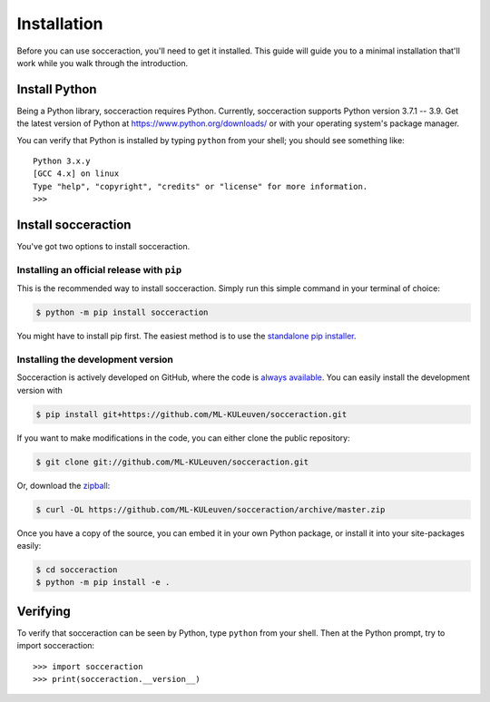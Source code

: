 ===================
Installation
===================

Before you can use socceraction, you'll need to get it installed. This guide
will guide you to a minimal installation that'll work while you walk through
the introduction.

Install Python
==============

Being a Python library, socceraction requires Python.
Currently, socceraction supports Python version 3.7.1 -- 3.9.
Get the latest version of Python at https://www.python.org/downloads/ or with
your operating system's package manager.

You can verify that Python is installed by typing ``python`` from your shell;
you should see something like::

		Python 3.x.y
		[GCC 4.x] on linux
		Type "help", "copyright", "credits" or "license" for more information.
		>>>

Install socceraction
====================

You've got two options to install socceraction.

.. _installing-official-release:

Installing an official release with ``pip``
-------------------------------------------

This is the recommended way to install socceraction. Simply run this simple command in your terminal of choice:

.. code-block:: console

		 $ python -m pip install socceraction


You might have to install pip first. The easiest method is to use the `standalone pip installer`_.

.. _pip: https://pip.pypa.io/
.. _standalone pip installer: https://pip.pypa.io/en/latest/installing/#installing-with-get-pip-py


.. _installing-development-version:

Installing the development version
----------------------------------

Socceraction is actively developed on GitHub, where the code is
`always available <https://github.com/ML-KULeuven/socceraction>`_.
You can easily install the development version with

.. code-block:: console

		$ pip install git+https://github.com/ML-KULeuven/socceraction.git

If you want to make modifications in the code, you can either clone the public repository:

.. code-block:: console

		$ git clone git://github.com/ML-KULeuven/socceraction.git

Or, download the `zipball <https://github.com/ML-KULeuven/socceraction/archive/master.zip>`_:

.. code-block:: console

		$ curl -OL https://github.com/ML-KULeuven/socceraction/archive/master.zip

Once you have a copy of the source, you can embed it in your own Python
package, or install it into your site-packages easily:

.. code-block:: console

	$ cd socceraction
	$ python -m pip install -e .

Verifying
=========

To verify that socceraction can be seen by Python, type ``python`` from your shell.
Then at the Python prompt, try to import socceraction:

.. parsed-literal::

    >>> import socceraction
    >>> print(socceraction.__version__)
